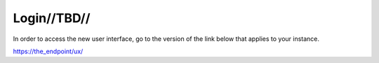 

Login//TBD//
============

In order to access the new user interface, go to the version of the link below that applies to your instance.

https://the_endpoint/ux/

